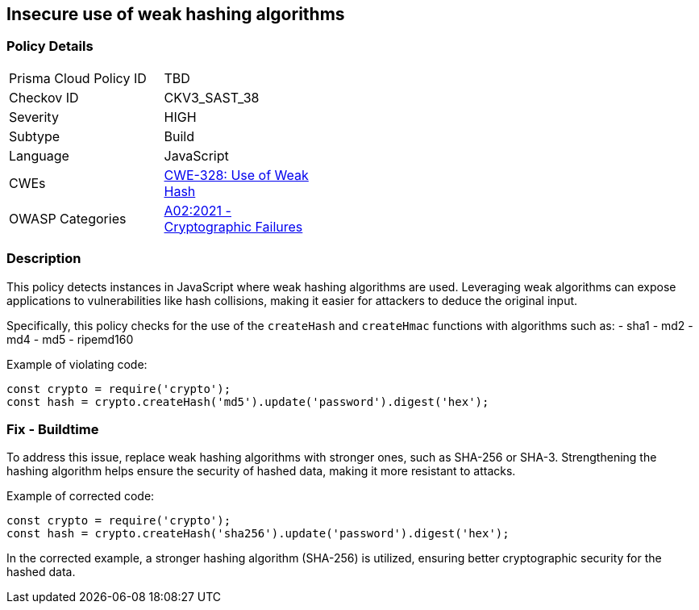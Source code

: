 == Insecure use of weak hashing algorithms

=== Policy Details

[width=45%]
[cols="1,1"]
|=== 
|Prisma Cloud Policy ID 
| TBD

|Checkov ID 
|CKV3_SAST_38

|Severity
|HIGH

|Subtype
|Build

|Language
|JavaScript

|CWEs
|https://cwe.mitre.org/data/definitions/328.html[CWE-328: Use of Weak Hash]

|OWASP Categories
|https://owasp.org/Top10/A02_2021-Cryptographic_Failures/[A02:2021 - Cryptographic Failures]

|=== 

=== Description

This policy detects instances in JavaScript where weak hashing algorithms are used. Leveraging weak algorithms can expose applications to vulnerabilities like hash collisions, making it easier for attackers to deduce the original input. 

Specifically, this policy checks for the use of the `createHash` and `createHmac` functions with algorithms such as:
- sha1
- md2
- md4
- md5
- ripemd160

Example of violating code:

[source,javascript]
----
const crypto = require('crypto');
const hash = crypto.createHash('md5').update('password').digest('hex');
----

=== Fix - Buildtime

To address this issue, replace weak hashing algorithms with stronger ones, such as SHA-256 or SHA-3. Strengthening the hashing algorithm helps ensure the security of hashed data, making it more resistant to attacks.

Example of corrected code:

[source,javascript]
----
const crypto = require('crypto');
const hash = crypto.createHash('sha256').update('password').digest('hex');
----

In the corrected example, a stronger hashing algorithm (SHA-256) is utilized, ensuring better cryptographic security for the hashed data.
